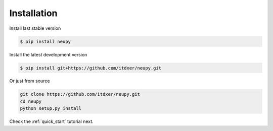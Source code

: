 Installation
============

Install last stable version

.. code-block:: bash

    $ pip install neupy

Install the latest development version

.. code-block:: bash

    $ pip install git+https://github.com/itdxer/neupy.git

Or just from source

.. code-block:: bash

    git clone https://github.com/itdxer/neupy.git
    cd neupy
    python setup.py install

Check the :ref:`quick_start` tutorial next.
